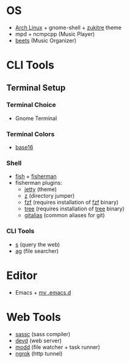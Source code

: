 * OS
 - [[http://www.archlinux.org/][Arch Linux]] + gnome-shell + [[https://github.com/lassekongo83/zuki-themes][zukitre]] theme
 - mpd + ncmpcpp (Music Player)
 - [[http://beets.io/][beets]] (Music Organizer)
* CLI Tools
** Terminal Setup
*** Terminal Choice
 - Gnome Terminal
*** Terminal Colors
 - [[https://github.com/chriskempson/base16-gnome-terminal][base16]]
*** Shell
 - [[http://fishshell.com/][fish]] + [[http://fisherman.sh][fisherman]]
 - fisherman plugins:
   - [[https://github.com/jethrokuan/jetty][jetty]] (theme)
   - [[https://github.com/fisherman/z][z]] (directory jumper)
   - [[https://github.com/fisherman/fzf][fzf]] (requires installation of [[https://github.com/junegunn/fzf][fzf]] binary)
   - [[https://github.com/jethrokuan/tree][tree]] (requires installation of [[http://mama.indstate.edu/users/ice/tree/][tree]] binary)
   - [[https://github.com/jethrokuan/gitalias][gitalias]] (common aliases for git)
*** CLI Tools
 - [[https://github.com/zquestz/s][s]] (query the web)
 - [[https://github.com/ggreer/the_silver_searcher][ag]] (file searcher)
* Editor
 - Emacs + [[https://github.com/jethrokuan/.emacs.d][my .emacs.d]]
* Web Tools
 - [[https://github.com/sass/sassc][sassc]] (sass compiler)
 - [[https://github.com/cortesi/devd][devd]] (web server)
 - [[https://github.com/cortesi/modd][modd]] (file watcher + task runner)
 - [[https://ngrok.com/][ngrok]] (http tunnel)
